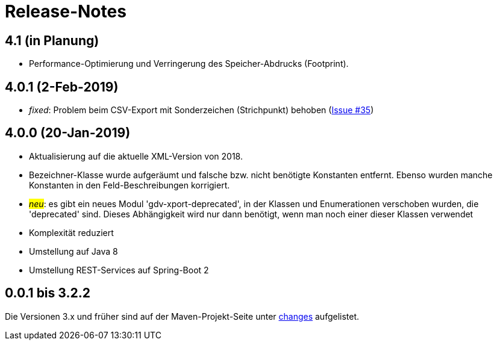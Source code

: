 = Release-Notes



== 4.1 (in Planung)

* Performance-Optimierung und Verringerung des Speicher-Abdrucks (Footprint).


== 4.0.1 (2-Feb-2019)

* _fixed_: Problem beim CSV-Export mit Sonderzeichen (Strichpunkt) behoben
  (https://github.com/oboehm/gdv.xport/issues/35[Issue #35])

== 4.0.0 (20-Jan-2019)

* Aktualisierung auf die aktuelle XML-Version von 2018.
* Bezeichner-Klasse wurde aufgeräumt und falsche bzw. nicht benötigte Konstanten entfernt.
  Ebenso wurden manche Konstanten in den Feld-Beschreibungen korrigiert.
* #_neu_#: es gibt ein neues Modul 'gdv-xport-deprecated', in der Klassen und Enumerationen verschoben wurden, die 'deprecated' sind.
  Dieses Abhängigkeit wird nur dann benötigt, wenn man noch einer dieser Klassen verwendet
* Komplexität reduziert
* Umstellung auf Java 8
* Umstellung REST-Services auf Spring-Boot 2



== 0.0.1 bis 3.2.2

Die Versionen 3.x und früher sind auf der Maven-Projekt-Seite unter http://www.aosd.de/gdv.xport/changes-report.html[changes] aufgelistet.
